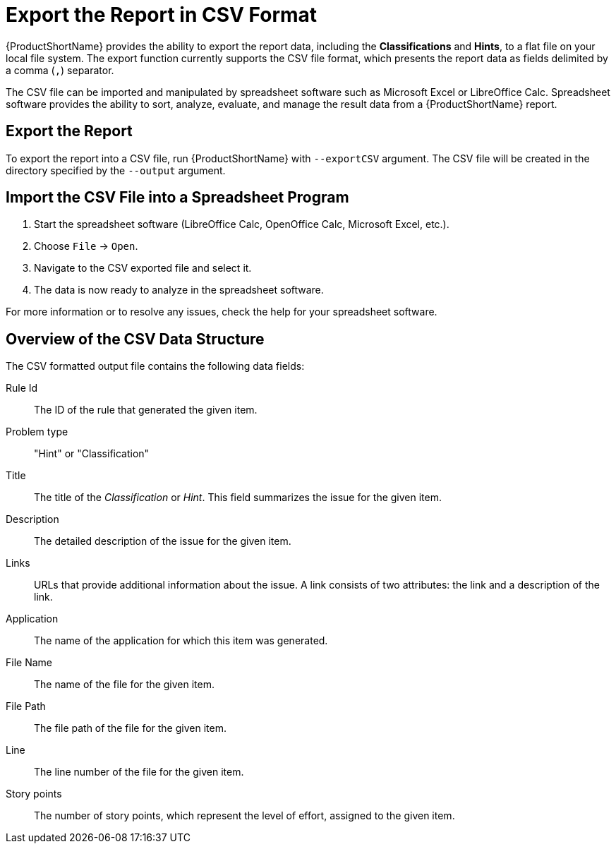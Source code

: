 [[export_csv]]
= Export the Report in CSV Format

{ProductShortName} provides the ability to export the report data, including the *Classifications* and *Hints*, to a flat file on your local file system.  The export function currently supports the CSV file format, which presents the report data as fields delimited by a comma (`,`) separator.

The CSV file can be imported and manipulated by spreadsheet software such as Microsoft Excel or LibreOffice Calc. Spreadsheet software provides the ability to sort, analyze, evaluate, and manage the result data from a {ProductShortName} report.

== Export the Report

To export the report into a CSV file, run {ProductShortName} with `--exportCSV` argument. The CSV file will be created in the directory specified by the `--output` argument.

== Import the CSV File into a Spreadsheet Program

. Start the spreadsheet software (LibreOffice Calc, OpenOffice Calc, Microsoft Excel, etc.).
. Choose `File` -> `Open`.
. Navigate to the CSV exported file and select it.
. The data is now ready to analyze in the spreadsheet software.

For more information or to resolve any issues, check the help for your spreadsheet software.

== Overview of the CSV Data Structure

The CSV formatted output file contains the following data fields:

Rule Id:: The ID of the rule that generated the given item.
Problem type:: "Hint" or "Classification"
Title:: The title of the _Classification_ or _Hint_. This field summarizes the issue for the given item.
Description:: The detailed description of the issue for the given item.
Links:: URLs that provide additional information about the issue. A link consists of two attributes: the link and a description of the link.
Application:: The name of the application for which this item was generated.
File Name:: The name of the file for the given item.
File Path:: The file path of the file for the given item.
Line:: The line number of the file for the given item.
Story points:: The number of story points, which represent the level of effort, assigned to the given item.
